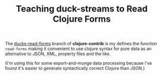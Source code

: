 #+TITLE: Teaching duck-streams to Read Clojure Forms

The [[http://github.com/bpsm/clojure-contrib/commits/ducks-read-forms][ducks-read-forms]] branch of *clojure-contrib* is my defines the
function =read-forms=  making it convenient to use clojure syntax for
pure data as an alternative to JSON, XML, property files and the like.

(I'm using this for some export-and-munge data processing because I've
found it's easier to generate syntactically correct Clojure than JSON.)


